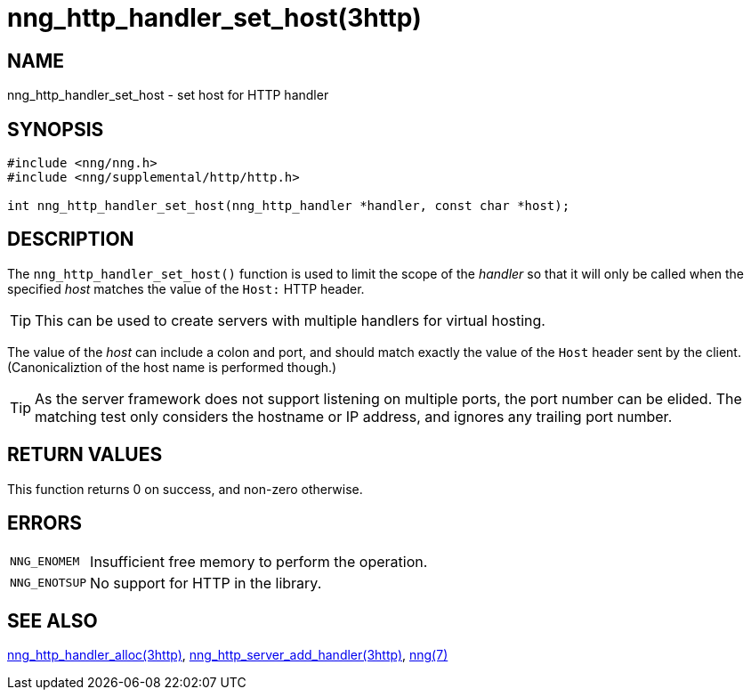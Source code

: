 = nng_http_handler_set_host(3http)
//
// Copyright 2018 Staysail Systems, Inc. <info@staysail.tech>
// Copyright 2018 Capitar IT Group BV <info@capitar.com>
//
// This document is supplied under the terms of the MIT License, a
// copy of which should be located in the distribution where this
// file was obtained (LICENSE.txt).  A copy of the license may also be
// found online at https://opensource.org/licenses/MIT.
//

== NAME

nng_http_handler_set_host - set host for HTTP handler

== SYNOPSIS

[source, c]
----
#include <nng/nng.h>
#include <nng/supplemental/http/http.h>

int nng_http_handler_set_host(nng_http_handler *handler, const char *host);
----

== DESCRIPTION

The `nng_http_handler_set_host()` function is used to limit the scope of the
_handler_ so that it will only be called when the specified _host_ matches
the value of the `Host:` HTTP header.

TIP: This can be used to create servers with multiple handlers for virtual
hosting.

The value of the _host_ can include a colon and port, and should match
exactly the value of the `Host` header sent by the client.
(Canonicaliztion of the host name is performed though.)

TIP: As the server framework does not support listening on multiple
ports, the port number can be elided.
The matching test only considers
the hostname or IP address, and ignores any trailing port number.

== RETURN VALUES

This function returns 0 on success, and non-zero otherwise.

== ERRORS

[horizontal]
`NNG_ENOMEM`:: Insufficient free memory to perform the operation.
`NNG_ENOTSUP`:: No support for HTTP in the library.

== SEE ALSO

[.text-left]
<<nng_http_handler_alloc.3http#,nng_http_handler_alloc(3http)>>,
<<nng_http_server_add_handler.3http#,nng_http_server_add_handler(3http)>>,
<<nng.7#,nng(7)>>
